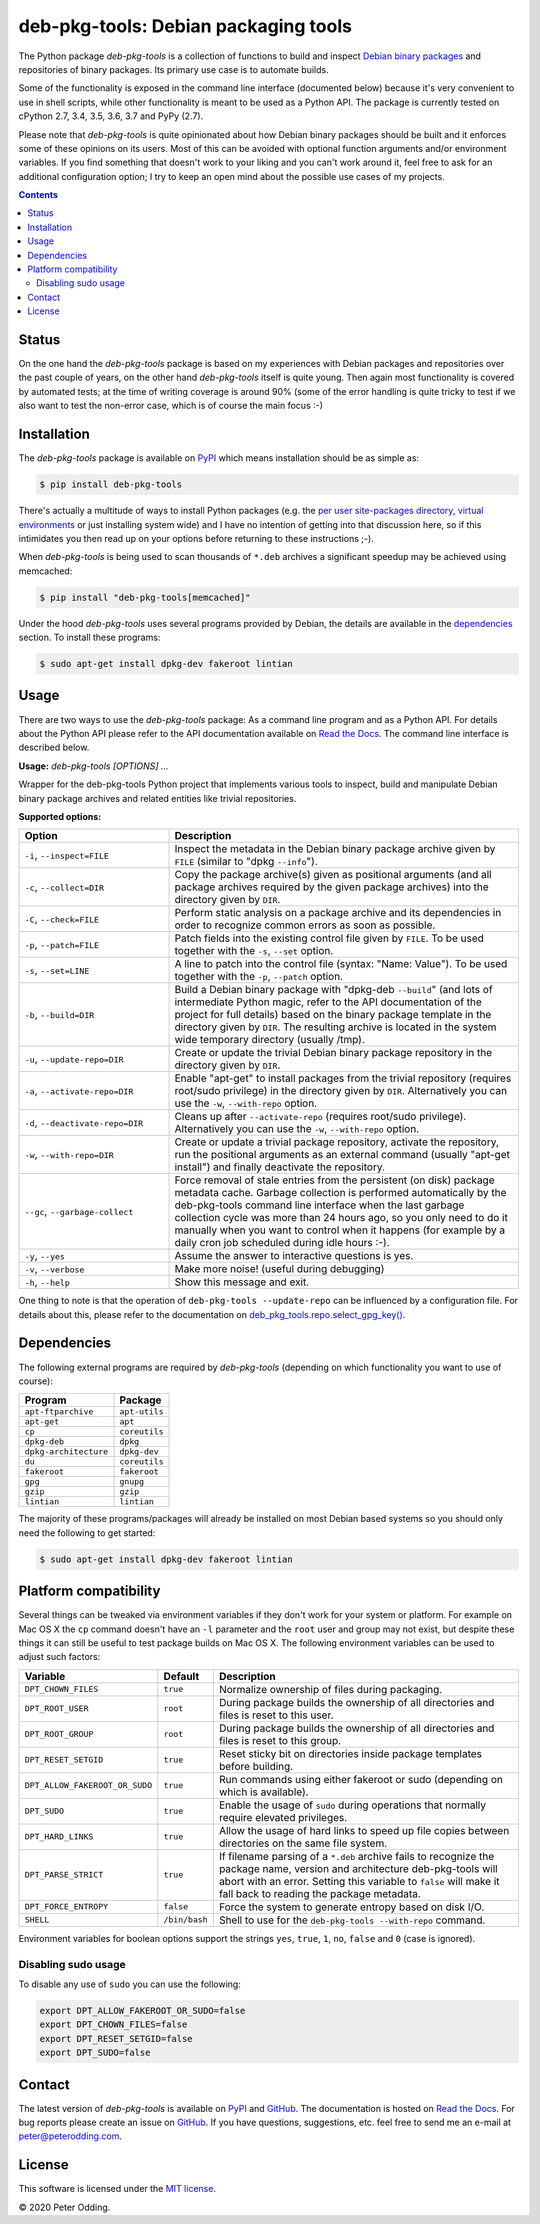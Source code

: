 deb-pkg-tools: Debian packaging tools
=====================================

.. image:: https://travis-ci.org/xolox/python-deb-pkg-tools.svg?branch=master
   :target: https://travis-ci.org/xolox/python-deb-pkg-tools

.. image:: https://coveralls.io/repos/xolox/python-deb-pkg-tools/badge.png?branch=master
   :target: https://coveralls.io/r/xolox/python-deb-pkg-tools?branch=master

The Python package `deb-pkg-tools` is a collection of functions to build and
inspect `Debian binary packages`_ and repositories of binary packages. Its
primary use case is to automate builds.

Some of the functionality is exposed in the command line interface (documented below)
because it's very convenient to use in shell scripts, while other functionality
is meant to be used as a Python API. The package is currently tested on cPython
2.7, 3.4, 3.5, 3.6, 3.7 and PyPy (2.7).

Please note that `deb-pkg-tools` is quite opinionated about how Debian binary
packages should be built and it enforces some of these opinions on its users.
Most of this can be avoided with optional function arguments and/or environment
variables. If you find something that doesn't work to your liking and you can't
work around it, feel free to ask for an additional configuration option; I try
to keep an open mind about the possible use cases of my projects.

.. contents::

Status
------

On the one hand the `deb-pkg-tools` package is based on my experiences with
Debian packages and repositories over the past couple of years, on the other
hand `deb-pkg-tools` itself is quite young. Then again most functionality is
covered by automated tests; at the time of writing coverage is around 90% (some
of the error handling is quite tricky to test if we also want to test the
non-error case, which is of course the main focus :-)

Installation
------------

The `deb-pkg-tools` package is available on PyPI_ which means installation
should be as simple as:

.. code-block:: console

   $ pip install deb-pkg-tools

There's actually a multitude of ways to install Python packages (e.g. the `per
user site-packages directory`_, `virtual environments`_ or just installing
system wide) and I have no intention of getting into that discussion here, so
if this intimidates you then read up on your options before returning to these
instructions ;-).

When `deb-pkg-tools` is being used to scan thousands of ``*.deb`` archives a
significant speedup may be achieved using memcached:

.. code-block:: console

   $ pip install "deb-pkg-tools[memcached]"

Under the hood `deb-pkg-tools` uses several programs provided by Debian, the
details are available in the dependencies_ section. To install these programs:

.. code-block:: console

  $ sudo apt-get install dpkg-dev fakeroot lintian

Usage
-----

There are two ways to use the `deb-pkg-tools` package: As a command line
program and as a Python API. For details about the Python API please refer to
the API documentation available on `Read the Docs`_. The command line interface
is described below.

.. A DRY solution to avoid duplication of the `deb-pkg-tools --help' text:
..
.. [[[cog
.. from humanfriendly.usage import inject_usage
.. inject_usage('deb_pkg_tools.cli')
.. ]]]

**Usage:** `deb-pkg-tools [OPTIONS] ...`

Wrapper for the deb-pkg-tools Python project that implements various tools to
inspect, build and manipulate Debian binary package archives and related
entities like trivial repositories.

**Supported options:**

.. csv-table::
   :header: Option, Description
   :widths: 30, 70


   "``-i``, ``--inspect=FILE``","Inspect the metadata in the Debian binary package archive given by ``FILE``
   (similar to ""dpkg ``--info``"")."
   "``-c``, ``--collect=DIR``","Copy the package archive(s) given as positional arguments (and all package
   archives required by the given package archives) into the directory given
   by ``DIR``."
   "``-C``, ``--check=FILE``","Perform static analysis on a package archive and its dependencies in order
   to recognize common errors as soon as possible."
   "``-p``, ``--patch=FILE``","Patch fields into the existing control file given by ``FILE``. To be used
   together with the ``-s``, ``--set`` option."
   "``-s``, ``--set=LINE``","A line to patch into the control file (syntax: ""Name: Value""). To be used
   together with the ``-p``, ``--patch`` option."
   "``-b``, ``--build=DIR``","Build a Debian binary package with ""dpkg-deb ``--build``"" (and lots of
   intermediate Python magic, refer to the API documentation of the project
   for full details) based on the binary package template in the directory
   given by ``DIR``. The resulting archive is located in the system wide
   temporary directory (usually /tmp)."
   "``-u``, ``--update-repo=DIR``","Create or update the trivial Debian binary package repository in the
   directory given by ``DIR``."
   "``-a``, ``--activate-repo=DIR``","Enable ""apt-get"" to install packages from the trivial repository (requires
   root/sudo privilege) in the directory given by ``DIR``. Alternatively you can
   use the ``-w``, ``--with-repo`` option."
   "``-d``, ``--deactivate-repo=DIR``","Cleans up after ``--activate-repo`` (requires root/sudo privilege).
   Alternatively you can use the ``-w``, ``--with-repo`` option."
   "``-w``, ``--with-repo=DIR``","Create or update a trivial package repository, activate the repository, run
   the positional arguments as an external command (usually ""apt-get install"")
   and finally deactivate the repository."
   "``--gc``, ``--garbage-collect``","Force removal of stale entries from the persistent (on disk) package
   metadata cache. Garbage collection is performed automatically by the
   deb-pkg-tools command line interface when the last garbage collection
   cycle was more than 24 hours ago, so you only need to do it manually
   when you want to control when it happens (for example by a daily
   cron job scheduled during idle hours :-)."
   "``-y``, ``--yes``",Assume the answer to interactive questions is yes.
   "``-v``, ``--verbose``",Make more noise! (useful during debugging)
   "``-h``, ``--help``",Show this message and exit.

.. [[[end]]]

One thing to note is that the operation of ``deb-pkg-tools --update-repo`` can
be influenced by a configuration file. For details about this, please refer to
the documentation on `deb_pkg_tools.repo.select_gpg_key()`_.

.. _dependencies:

Dependencies
------------

The following external programs are required by `deb-pkg-tools` (depending on
which functionality you want to use of course):

=====================  =============
Program                Package
=====================  =============
``apt-ftparchive``     ``apt-utils``
``apt-get``            ``apt``
``cp``                 ``coreutils``
``dpkg-deb``           ``dpkg``
``dpkg-architecture``  ``dpkg-dev``
``du``                 ``coreutils``
``fakeroot``           ``fakeroot``
``gpg``                ``gnupg``
``gzip``               ``gzip``
``lintian``            ``lintian``
=====================  =============

The majority of these programs/packages will already be installed on most
Debian based systems so you should only need the following to get started:

.. code-block:: console

    $ sudo apt-get install dpkg-dev fakeroot lintian

Platform compatibility
----------------------

Several things can be tweaked via environment variables if they don't work for
your system or platform. For example on Mac OS X the ``cp`` command doesn't
have an ``-l`` parameter and the ``root`` user and group may not exist, but
despite these things it can still be useful to test package builds on Mac OS
X. The following environment variables can be used to adjust such factors:

==============================  =============  ================================
Variable                        Default        Description
==============================  =============  ================================
``DPT_CHOWN_FILES``             ``true``       Normalize ownership of files
                                               during packaging.
``DPT_ROOT_USER``               ``root``       During package builds the
                                               ownership of all directories and
                                               files is reset to this user.
``DPT_ROOT_GROUP``              ``root``       During package builds the
                                               ownership of all directories and
                                               files is reset to this group.
``DPT_RESET_SETGID``            ``true``       Reset sticky bit on directories
                                               inside package templates before
                                               building.
``DPT_ALLOW_FAKEROOT_OR_SUDO``  ``true``       Run commands using either
                                               fakeroot or sudo (depending on
                                               which is available).
``DPT_SUDO``                    ``true``       Enable the usage of ``sudo``
                                               during operations that normally
                                               require elevated privileges.
``DPT_HARD_LINKS``              ``true``       Allow the usage of hard links to
                                               speed up file copies between
                                               directories on the same file
                                               system.
``DPT_PARSE_STRICT``            ``true``       If filename parsing of a
                                               ``*.deb`` archive fails to
                                               recognize the package name,
                                               version and architecture
                                               deb-pkg-tools will abort with an
                                               error. Setting this variable to
                                               ``false`` will make it fall back
                                               to reading the package metadata.
``DPT_FORCE_ENTROPY``           ``false``      Force the system to generate
                                               entropy based on disk I/O.
``SHELL``                       ``/bin/bash``  Shell to use for the
                                               ``deb-pkg-tools --with-repo``
                                               command.
==============================  =============  ================================

Environment variables for boolean options support the strings ``yes``,
``true``, ``1``, ``no``, ``false`` and ``0`` (case is ignored).

Disabling sudo usage
~~~~~~~~~~~~~~~~~~~~

To disable any use of ``sudo`` you can use the following:

.. code-block:: bash

   export DPT_ALLOW_FAKEROOT_OR_SUDO=false
   export DPT_CHOWN_FILES=false
   export DPT_RESET_SETGID=false
   export DPT_SUDO=false

Contact
-------

The latest version of `deb-pkg-tools` is available on PyPI_ and GitHub_. The
documentation is hosted on `Read the Docs`_. For bug reports please create an
issue on GitHub_. If you have questions, suggestions, etc. feel free to send me
an e-mail at `peter@peterodding.com`_.

License
-------

This software is licensed under the `MIT license`_.

© 2020 Peter Odding.

.. External references:
.. _deb_pkg_tools.repo.select_gpg_key(): https://deb-pkg-tools.readthedocs.io/en/latest/#deb_pkg_tools.repo.select_gpg_key
.. _Debian binary packages: https://www.debian.org/doc/debian-policy/ch-binary.html
.. _GitHub: https://github.com/xolox/python-deb-pkg-tools
.. _MIT license: http://en.wikipedia.org/wiki/MIT_License
.. _per user site-packages directory: https://www.python.org/dev/peps/pep-0370/
.. _peter@peterodding.com: peter@peterodding.com
.. _PyPI: https://pypi.python.org/pypi/deb-pkg-tools
.. _python-debian: https://pypi.python.org/pypi/python-debian
.. _Read the Docs: https://deb-pkg-tools.readthedocs.io
.. _virtual environments: http://docs.python-guide.org/en/latest/dev/virtualenvs/
